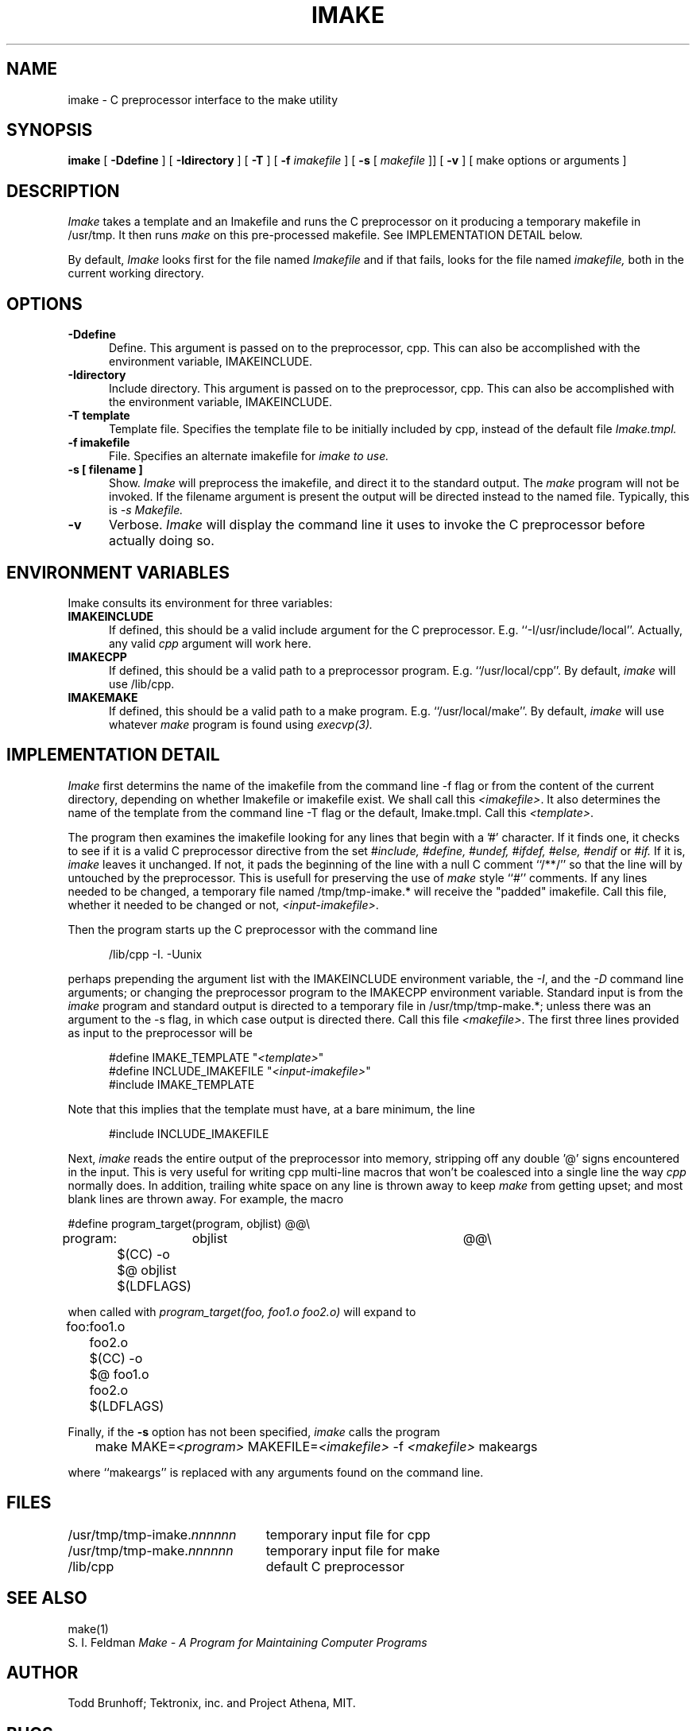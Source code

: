 .TH IMAKE 1 "Release 4" "X Version 11"
.SH NAME
imake \- C preprocessor interface to the make utility
.SH SYNOPSIS
.B imake
[
.B \-Ddefine
] [
.B \-Idirectory
] [
.B \-T
] [
.B \-f
.I imakefile
] [
.B \-s
[
.I makefile
]] [
.B \-v
] [ make options or arguments ]
.SH DESCRIPTION
.I Imake
takes a template and an Imakefile and runs the C preprocessor on it producing a
temporary makefile in /usr/tmp.  It then runs
.I make
on this pre-processed makefile.
See IMPLEMENTATION DETAIL below.
.PP
By default,
.I Imake
looks first for the file named
.I Imakefile
and if that fails, looks for the file named
.I imakefile,
both in the current working directory.
.SH OPTIONS
.TP 5
.B \-Ddefine
Define.
This argument is passed on to the preprocessor, cpp.
This can also be accomplished with the environment variable,
IMAKEINCLUDE.
.TP 5
.B \-Idirectory
Include directory.
This argument is passed on to the preprocessor, cpp.
This can also be accomplished with the environment variable,
IMAKEINCLUDE.
.TP 5
.B \-T template
Template file.
Specifies the template file to be initially included by cpp,
instead of the default file
.I Imake.tmpl.
.TP 5
.B \-f imakefile
File.
Specifies an alternate imakefile for
.I imake to use.
.TP 5
.B \-s [ filename ]
Show.
.I Imake
will preprocess the imakefile,
and direct it to the standard output.
The
.I make
program will not be invoked.
If the filename argument is present
the output will be directed instead to the named file.
Typically, this is
.I \-s Makefile.
.TP 5
.B \-v
Verbose.
.I Imake
will display the command line it uses to invoke the C preprocessor before
actually doing so.
.SH "ENVIRONMENT VARIABLES"
Imake consults its environment for three variables:
.TP 5
.B IMAKEINCLUDE
If defined, this should be a valid include argument for the
C preprocessor.  E.g. ``-I/usr/include/local''.
Actually, any valid
.I cpp
argument will work here.
.TP 5
.B IMAKECPP
If defined, this should be a valid path to a preprocessor program.
E.g. ``/usr/local/cpp''.
By default,
.I imake
will use /lib/cpp.
.TP 5
.B IMAKEMAKE
If defined, this should be a valid path to a make program.
E.g. ``/usr/local/make''.
By default,
.I imake
will use whatever
.I make
program is found using
.I execvp(3).
.SH IMPLEMENTATION DETAIL
.I Imake
first determins the name of the imakefile from the command line \-f
flag or from the content of the current directory, depending
on whether Imakefile or imakefile exist.
We shall call this \fI<imakefile>\fP.
It also determines the name of the template
from the command line \-T flag or the default, Imake.tmpl.
Call this \fI<template>\fP.
.PP
The program then examines the imakefile looking for any lines
that begin with a '#' character.  If it finds one,
it checks to see if it is a valid C preprocessor directive
from the set
.I #include,
.I #define,
.I #undef,
.I #ifdef,
.I #else,
.I #endif
or
.I #if.
If it is,
.I imake
leaves it unchanged.
If not,
it pads the beginning of the line with a null C comment ``/**/''
so that the line will by untouched by the preprocessor.
This is usefull for preserving the use of
.I make
style ``#'' comments.
If any lines needed to be changed,
a temporary file named /tmp/tmp-imake.* will receive the "padded"
imakefile.
Call this file, whether it needed to be changed or not,
\fI<input-imakefile>\fP.
.PP
Then the program
starts up the C preprocessor with the command line
.RS 5
.sp 1
/lib/cpp -I. -Uunix
.sp 1
.RE
perhaps prepending the argument list with the IMAKEINCLUDE
environment variable,
the \fI\-I\fP, and the \fI\-D\fP command line arguments;
or changing the preprocessor program to the IMAKECPP environment variable.
Standard input is from the
.I imake
program and standard output is directed to a temporary file in
/usr/tmp/tmp-make.*;
unless there was an argument to the \-s flag, in which case
output is directed there.
Call this file \fI<makefile>\fP.
The first three lines provided as input to the preprocessor
will be
.RS 5
.sp 1
#define IMAKE_TEMPLATE          "\fI<template>\fP"
.br
#define INCLUDE_IMAKEFILE       "\fI<input-imakefile>\fP"
.br
#include IMAKE_TEMPLATE
.sp 1
.RE
.PP
Note that this implies that the template must have, at a bare minimum,
the line
.RS 5
.sp 1
#include INCLUDE_IMAKEFILE
.sp 1
.RE
.PP
Next,
.I imake
reads the entire output of the preprocessor into memory,
stripping off any double '@' signs encountered in the input.
This is very useful for writing cpp multi-line macros that
won't be coalesced into a single line the way
.I cpp
normally does.
In addition, trailing white space on any line is thrown away to keep
.I make
from getting upset;
and most blank lines are thrown
away.
For example, the macro
.ta .8i 1.6i 5i
.nf

#define	program_target(program, objlist)	@@\e
program:	objlist		@@\e
	$(CC) -o $@ objlist $(LDFLAGS)

.fi
when called with
.I "program_target(foo, foo1.o foo2.o)"
will expand to
.nf

foo:	foo1.o foo2.o
	$(CC) -o $@ foo1.o foo2.o $(LDFLAGS)

.fi
.DT
.PP
Finally,
if the
.B -s
option has not been specified,
.I imake
calls the program
.RS 5
.sp 1
	make MAKE=\fI<program>\fP MAKEFILE=\fI<imakefile>\fP -f \fI<makefile>\fP makeargs
.sp 1
.RE
where ``makeargs'' is replaced with any arguments found on the command line.
.SH FILES
.ta 3i
/usr/tmp/tmp-imake.\fInnnnnn\fP	temporary input file for cpp
.br
/usr/tmp/tmp-make.\fInnnnnn\fP	temporary input file for make
.br
/lib/cpp	default C preprocessor
.DT
.SH "SEE ALSO"
make(1)
.br
S. I. Feldman
.I
Make \- A Program for Maintaining Computer Programs
.SH "AUTHOR"
Todd Brunhoff; Tektronix, inc. and Project Athena, MIT.
.SH "BUGS"
The C-preprocessor, Cpp,
on a Sun compresses all tabs in a macro expansion to a single
space.  It also replaces an escaped newline with a space instead of
deleting it.  There is a kludge in the code to try to get around this
but it depends on the fact that all targets have a ':' somewhere in
the line and all actions for a target do not have a ':'.
.PP
You can use \fImake\fP-style '#' comments in the Imakefile, but
not in the template or any other included files.  If you want
them, you must preceed them with a C null comment, /**/.
